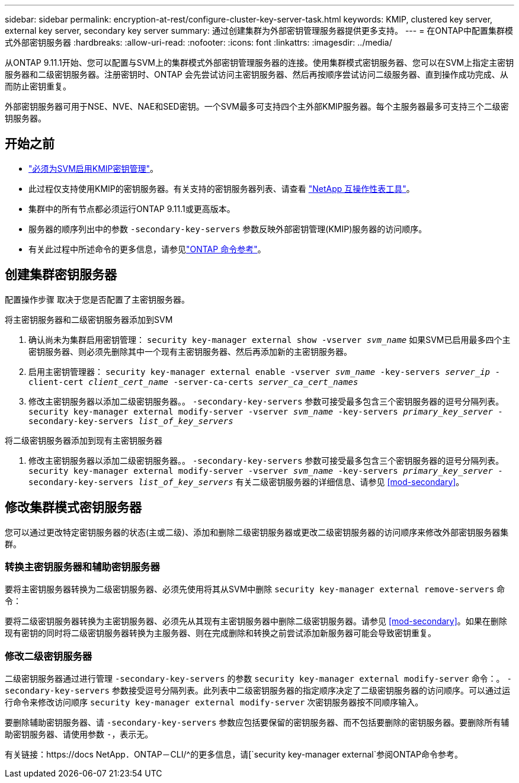 ---
sidebar: sidebar 
permalink: encryption-at-rest/configure-cluster-key-server-task.html 
keywords: KMIP, clustered key server, external key server, secondary key server 
summary: 通过创建集群为外部密钥管理服务器提供更多支持。 
---
= 在ONTAP中配置集群模式外部密钥服务器
:hardbreaks:
:allow-uri-read: 
:nofooter: 
:icons: font
:linkattrs: 
:imagesdir: ../media/


[role="lead"]
从ONTAP 9.11.1开始、您可以配置与SVM上的集群模式外部密钥管理服务器的连接。使用集群模式密钥服务器、您可以在SVM上指定主密钥服务器和二级密钥服务器。注册密钥时、ONTAP 会先尝试访问主密钥服务器、然后再按顺序尝试访问二级服务器、直到操作成功完成、从而防止密钥重复。

外部密钥服务器可用于NSE、NVE、NAE和SED密钥。一个SVM最多可支持四个主外部KMIP服务器。每个主服务器最多可支持三个二级密钥服务器。



== 开始之前

* link:install-ssl-certificates-hardware-task.html["必须为SVM启用KMIP密钥管理"]。
* 此过程仅支持使用KMIP的密钥服务器。有关支持的密钥服务器列表、请查看 link:http://mysupport.netapp.com/matrix/["NetApp 互操作性表工具"^]。
* 集群中的所有节点都必须运行ONTAP 9.11.1或更高版本。
* 服务器的顺序列出中的参数 `-secondary-key-servers` 参数反映外部密钥管理(KMIP)服务器的访问顺序。
* 有关此过程中所述命令的更多信息，请参见link:https://docs.netapp.com/us-en/ontap-cli/["ONTAP 命令参考"^]。




== 创建集群密钥服务器

配置操作步骤 取决于您是否配置了主密钥服务器。

[role="tabbed-block"]
====
.将主密钥服务器和二级密钥服务器添加到SVM
--
. 确认尚未为集群启用密钥管理：
`security key-manager external show -vserver _svm_name_`
如果SVM已启用最多四个主密钥服务器、则必须先删除其中一个现有主密钥服务器、然后再添加新的主密钥服务器。
. 启用主密钥管理器：
`security key-manager external enable -vserver _svm_name_ -key-servers _server_ip_ -client-cert _client_cert_name_ -server-ca-certs _server_ca_cert_names_`
. 修改主密钥服务器以添加二级密钥服务器。。 `-secondary-key-servers` 参数可接受最多包含三个密钥服务器的逗号分隔列表。
`security key-manager external modify-server -vserver _svm_name_ -key-servers _primary_key_server_ -secondary-key-servers _list_of_key_servers_`


--
.将二级密钥服务器添加到现有主密钥服务器
--
. 修改主密钥服务器以添加二级密钥服务器。。 `-secondary-key-servers` 参数可接受最多包含三个密钥服务器的逗号分隔列表。
`security key-manager external modify-server -vserver _svm_name_ -key-servers _primary_key_server_ -secondary-key-servers _list_of_key_servers_`
有关二级密钥服务器的详细信息、请参见  <<mod-secondary>>。


--
====


== 修改集群模式密钥服务器

您可以通过更改特定密钥服务器的状态(主或二级)、添加和删除二级密钥服务器或更改二级密钥服务器的访问顺序来修改外部密钥服务器集群。



=== 转换主密钥服务器和辅助密钥服务器

要将主密钥服务器转换为二级密钥服务器、必须先使用将其从SVM中删除 `security key-manager external remove-servers` 命令：

要将二级密钥服务器转换为主密钥服务器、必须先从其现有主密钥服务器中删除二级密钥服务器。请参见 <<mod-secondary>>。如果在删除现有密钥的同时将二级密钥服务器转换为主服务器、则在完成删除和转换之前尝试添加新服务器可能会导致密钥重复。



=== 修改二级密钥服务器

二级密钥服务器通过进行管理 `-secondary-key-servers` 的参数 `security key-manager external modify-server` 命令：。 `-secondary-key-servers` 参数接受逗号分隔列表。此列表中二级密钥服务器的指定顺序决定了二级密钥服务器的访问顺序。可以通过运行命令来修改访问顺序 `security key-manager external modify-server` 次密钥服务器按不同顺序输入。

要删除辅助密钥服务器、请 `-secondary-key-servers` 参数应包括要保留的密钥服务器、而不包括要删除的密钥服务器。要删除所有辅助密钥服务器、请使用参数 `-`，表示无。

有关链接：https://docs NetApp．ONTAP－CLI/^的更多信息，请[`security key-manager external`参阅ONTAP命令参考。
